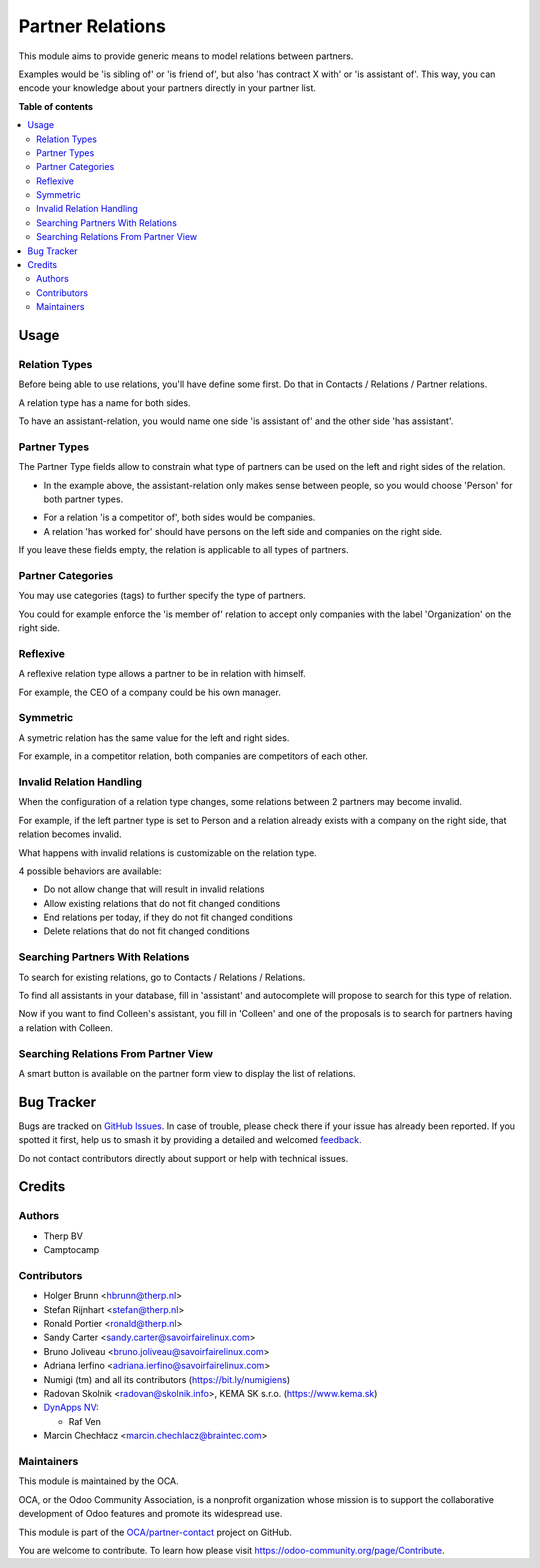 =================
Partner Relations
=================

.. 
   !!!!!!!!!!!!!!!!!!!!!!!!!!!!!!!!!!!!!!!!!!!!!!!!!!!!
   !! This file is generated by oca-gen-addon-readme !!
   !! changes will be overwritten.                   !!
   !!!!!!!!!!!!!!!!!!!!!!!!!!!!!!!!!!!!!!!!!!!!!!!!!!!!
   !! source digest: sha256:f4895f23ab68ab38eb0f9d9d1e2cd942e4a663a44835bb25431aab75ff3152c9
   !!!!!!!!!!!!!!!!!!!!!!!!!!!!!!!!!!!!!!!!!!!!!!!!!!!!

.. |badge1| image:: https://img.shields.io/badge/maturity-Beta-yellow.png
    :target: https://odoo-community.org/page/development-status
    :alt: Beta
.. |badge2| image:: https://img.shields.io/badge/licence-AGPL--3-blue.png
    :target: http://www.gnu.org/licenses/agpl-3.0-standalone.html
    :alt: License: AGPL-3
.. |badge3| image:: https://img.shields.io/badge/github-OCA%2Fpartner--contact-lightgray.png?logo=github
    :target: https://github.com/OCA/partner-contact/tree/18.0/partner_multi_relation
    :alt: OCA/partner-contact
.. |badge4| image:: https://img.shields.io/badge/weblate-Translate%20me-F47D42.png
    :target: https://translation.odoo-community.org/projects/partner-contact-18-0/partner-contact-18-0-partner_multi_relation
    :alt: Translate me on Weblate
.. |badge5| image:: https://img.shields.io/badge/runboat-Try%20me-875A7B.png
    :target: https://runboat.odoo-community.org/builds?repo=OCA/partner-contact&target_branch=18.0
    :alt: Try me on Runboat

|badge1| |badge2| |badge3| |badge4| |badge5|

This module aims to provide generic means to model relations between
partners.

Examples would be 'is sibling of' or 'is friend of', but also 'has
contract X with' or 'is assistant of'. This way, you can encode your
knowledge about your partners directly in your partner list.

**Table of contents**

.. contents::
   :local:

Usage
=====

Relation Types
--------------

Before being able to use relations, you'll have define some first. Do
that in Contacts / Relations / Partner relations.

|image|

A relation type has a name for both sides.

|image1|

To have an assistant-relation, you would name one side 'is assistant of'
and the other side 'has assistant'.

|image2|

Partner Types
-------------

The Partner Type fields allow to constrain what type of partners can be
used on the left and right sides of the relation.

-  In the example above, the assistant-relation only makes sense between
   people, so you would choose 'Person' for both partner types.

|image3|

-  For a relation 'is a competitor of', both sides would be companies.
-  A relation 'has worked for' should have persons on the left side and
   companies on the right side.

If you leave these fields empty, the relation is applicable to all types
of partners.

Partner Categories
------------------

You may use categories (tags) to further specify the type of partners.

You could for example enforce the 'is member of' relation to accept only
companies with the label 'Organization' on the right side.

|image4|

Reflexive
---------

A reflexive relation type allows a partner to be in relation with
himself.

For example, the CEO of a company could be his own manager.

|image5|

Symmetric
---------

A symetric relation has the same value for the left and right sides.

For example, in a competitor relation, both companies are competitors of
each other.

|image6|

Invalid Relation Handling
-------------------------

When the configuration of a relation type changes, some relations
between 2 partners may become invalid.

For example, if the left partner type is set to Person and a relation
already exists with a company on the right side, that relation becomes
invalid.

|image7|

What happens with invalid relations is customizable on the relation
type.

4 possible behaviors are available:

-  Do not allow change that will result in invalid relations
-  Allow existing relations that do not fit changed conditions
-  End relations per today, if they do not fit changed conditions
-  Delete relations that do not fit changed conditions

Searching Partners With Relations
---------------------------------

To search for existing relations, go to Contacts / Relations /
Relations.

|image8|

To find all assistants in your database, fill in 'assistant' and
autocomplete will propose to search for this type of relation.

|image9|

Now if you want to find Colleen's assistant, you fill in 'Colleen' and
one of the proposals is to search for partners having a relation with
Colleen.

|image10|

Searching Relations From Partner View
-------------------------------------

A smart button is available on the partner form view to display the list
of relations.

|image11|

|image12|

.. |image| image:: https://raw.githubusercontent.com/OCA/partner-contact/12.0/partner_multi_relation/static/description/relation_type_list.png
.. |image1| image:: https://raw.githubusercontent.com/OCA/partner-contact/12.0/partner_multi_relation/static/description/relation_type_form_empty.png
.. |image2| image:: https://raw.githubusercontent.com/OCA/partner-contact/12.0/partner_multi_relation/static/description/relation_type_form_name_filled.png
.. |image3| image:: https://raw.githubusercontent.com/OCA/partner-contact/12.0/partner_multi_relation/static/description/relation_type_form_partner_type_filled.png
.. |image4| image:: https://raw.githubusercontent.com/OCA/partner-contact/12.0/partner_multi_relation/static/description/relation_type_form_category_filled.png
.. |image5| image:: https://raw.githubusercontent.com/OCA/partner-contact/12.0/partner_multi_relation/static/description/relation_type_reflexive.png
.. |image6| image:: https://raw.githubusercontent.com/OCA/partner-contact/12.0/partner_multi_relation/static/description/relation_type_symmetric.png
.. |image7| image:: https://raw.githubusercontent.com/OCA/partner-contact/12.0/partner_multi_relation/static/description/relation_type_invalid_handling.png
.. |image8| image:: https://raw.githubusercontent.com/OCA/partner-contact/12.0/partner_multi_relation/static/description/search_relation.png
.. |image9| image:: https://raw.githubusercontent.com/OCA/partner-contact/12.0/partner_multi_relation/static/description/search_relation_2.png
.. |image10| image:: https://raw.githubusercontent.com/OCA/partner-contact/12.0/partner_multi_relation/static/description/search_relation_3.png
.. |image11| image:: https://raw.githubusercontent.com/OCA/partner-contact/12.0/partner_multi_relation/static/description/partner_form_view_smart_button.png
.. |image12| image:: https://raw.githubusercontent.com/OCA/partner-contact/12.0/partner_multi_relation/static/description/partner_form_view_smart_button_2.png

Bug Tracker
===========

Bugs are tracked on `GitHub Issues <https://github.com/OCA/partner-contact/issues>`_.
In case of trouble, please check there if your issue has already been reported.
If you spotted it first, help us to smash it by providing a detailed and welcomed
`feedback <https://github.com/OCA/partner-contact/issues/new?body=module:%20partner_multi_relation%0Aversion:%2018.0%0A%0A**Steps%20to%20reproduce**%0A-%20...%0A%0A**Current%20behavior**%0A%0A**Expected%20behavior**>`_.

Do not contact contributors directly about support or help with technical issues.

Credits
=======

Authors
-------

* Therp BV
* Camptocamp

Contributors
------------

-  Holger Brunn <hbrunn@therp.nl>
-  Stefan Rijnhart <stefan@therp.nl>
-  Ronald Portier <ronald@therp.nl>
-  Sandy Carter <sandy.carter@savoirfairelinux.com>
-  Bruno Joliveau <bruno.joliveau@savoirfairelinux.com>
-  Adriana Ierfino <adriana.ierfino@savoirfairelinux.com>
-  Numigi (tm) and all its contributors (https://bit.ly/numigiens)
-  Radovan Skolnik <radovan@skolnik.info>, KEMA SK s.r.o.
   (https://www.kema.sk)
-  `DynApps NV <https://www.dynapps.be>`__:

   -  Raf Ven

-  Marcin Chechłacz <marcin.chechlacz@braintec.com>

Maintainers
-----------

This module is maintained by the OCA.

.. image:: https://odoo-community.org/logo.png
   :alt: Odoo Community Association
   :target: https://odoo-community.org

OCA, or the Odoo Community Association, is a nonprofit organization whose
mission is to support the collaborative development of Odoo features and
promote its widespread use.

This module is part of the `OCA/partner-contact <https://github.com/OCA/partner-contact/tree/18.0/partner_multi_relation>`_ project on GitHub.

You are welcome to contribute. To learn how please visit https://odoo-community.org/page/Contribute.
